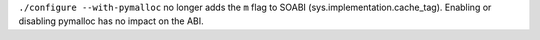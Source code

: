 ``./configure --with-pymalloc`` no longer adds the ``m`` flag to SOABI
(sys.implementation.cache_tag). Enabling or disabling pymalloc has no impact
on the ABI.
